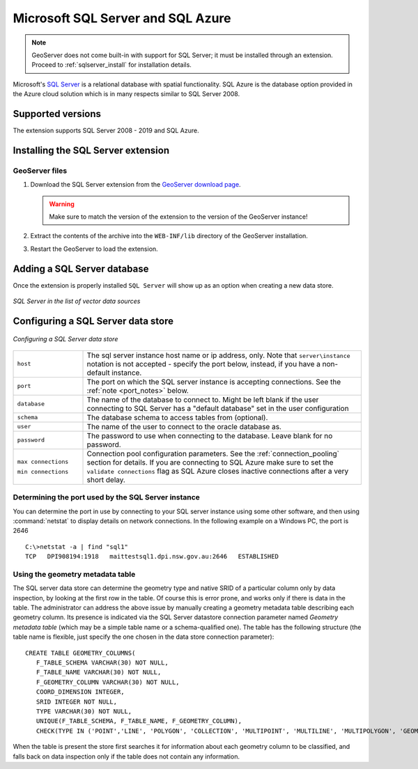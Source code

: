 .. _data_sqlserver:

Microsoft SQL Server and SQL Azure
==================================

.. note:: GeoServer does not come built-in with support for SQL Server; it must be installed through an extension. Proceed to :ref:`sqlserver_install` for installation details.

Microsoft's `SQL Server <http://www.microsoft.com/sqlserver>`_ is a relational database with spatial functionality. SQL Azure is the database option provided in the Azure cloud solution which is in many respects similar to SQL Server 2008.

Supported versions
------------------

The extension supports SQL Server 2008 - 2019 and SQL Azure.

.. _sqlserver_install:

Installing the SQL Server extension
-----------------------------------

GeoServer files
```````````````

#. Download the SQL Server extension from the `GeoServer download page <http://geoserver.org/download>`_.

   .. warning:: Make sure to match the version of the extension to the version of the GeoServer instance!

#. Extract the contents of the archive into the ``WEB-INF/lib`` directory of the GeoServer installation.

#. Restart the GeoServer to load the extension.

Adding a SQL Server database
----------------------------

Once the extension is properly installed ``SQL Server`` will show up as an option when creating a new data store.

.. figure:: images/sqlservercreate.png
   :align: center

   *SQL Server in the list of vector data sources*

Configuring a SQL Server data store
-----------------------------------

.. figure:: images/sqlserverconfigure.png
   :align: center

   *Configuring a SQL Server data store*

.. list-table::
   :widths: 20 80

   * - ``host``
     - The sql server instance host name or ip address, only. Note that ``server\instance`` notation is not accepted - specify the port below, instead, if you have a non-default instance.
   * - ``port``
     - The port on which the SQL server instance is accepting connections.  See the :ref:`note <port_notes>` below.
   * - ``database``
     - The name of the database to connect to. Might be left blank if the user connecting to SQL Server has a "default database" set in the user configuration
   * - ``schema``
     - The database schema to access tables from (optional).
   * - ``user``
     - The name of the user to connect to the oracle database as.
   * - ``password``
     - The password to use when connecting to the database. Leave blank for no password.
   * - ``max connections``

       ``min connections``

     - Connection pool configuration parameters. See the :ref:`connection_pooling` section for details. If you are connecting to SQL Azure make sure to set the ``validate connections`` flag as SQL Azure closes inactive connections after a very short delay.

.. _port_notes:

Determining the port used by the SQL Server instance
````````````````````````````````````````````````````

You can determine the port in use by connecting to your SQL server instance using some other software, and then using :command:`netstat` to display details on network connections.  In the following example on a Windows PC, the port is 2646 ::

    C:\>netstat -a | find "sql1"
    TCP   DPI908194:1918   maittestsql1.dpi.nsw.gov.au:2646   ESTABLISHED


Using the geometry metadata table
`````````````````````````````````

The SQL server data store can determine the geometry type and native SRID of a particular column only by data inspection,
by looking at the first row in the table. Of course this is error prone, and works only if there is data in the table.
The administrator can address the above issue by manually creating a geometry metadata table describing each geometry column.
Its presence is indicated via the SQL Server datastore connection parameter named *Geometry metadata table*
(which may be a simple table name or a schema-qualified one).
The table has the following structure (the table name is flexible, just specify the one chosen in the data store connection parameter)::

	CREATE TABLE GEOMETRY_COLUMNS(
	   F_TABLE_SCHEMA VARCHAR(30) NOT NULL,
	   F_TABLE_NAME VARCHAR(30) NOT NULL,
	   F_GEOMETRY_COLUMN VARCHAR(30) NOT NULL,
	   COORD_DIMENSION INTEGER,
	   SRID INTEGER NOT NULL,
	   TYPE VARCHAR(30) NOT NULL,
	   UNIQUE(F_TABLE_SCHEMA, F_TABLE_NAME, F_GEOMETRY_COLUMN),
	   CHECK(TYPE IN ('POINT','LINE', 'POLYGON', 'COLLECTION', 'MULTIPOINT', 'MULTILINE', 'MULTIPOLYGON', 'GEOMETRY') ));

When the table is present the store first searches it for information about each geometry column
to be classified, and falls back on data inspection only if the table does not contain any information.
